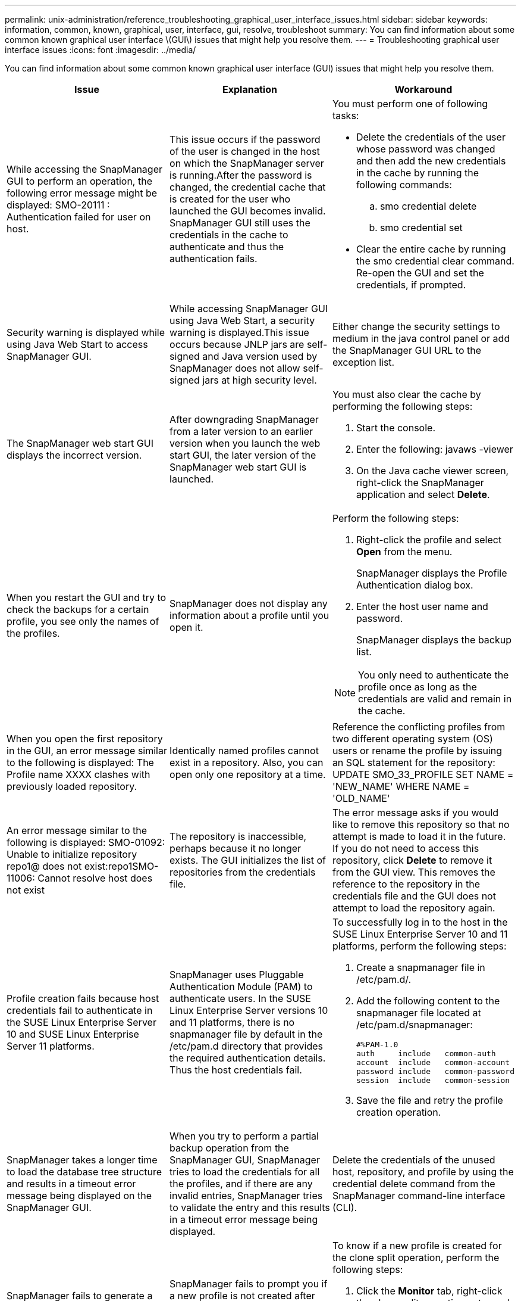---
permalink: unix-administration/reference_troubleshooting_graphical_user_interface_issues.html
sidebar: sidebar
keywords: information, common, known, graphical, user, interface, gui, resolve, troubleshoot
summary: You can find information about some common known graphical user interface \(GUI\) issues that might help you resolve them.
---
= Troubleshooting graphical user interface issues
:icons: font
:imagesdir: ../media/

[.lead]
You can find information about some common known graphical user interface (GUI) issues that might help you resolve them.

[options="header"]
|===
| Issue| Explanation| Workaround
a|
While accessing the SnapManager GUI to perform an operation, the following error message might be displayed: SMO-20111 : Authentication failed for user on host.
a|
This issue occurs if the password of the user is changed in the host on which the SnapManager server is running.After the password is changed, the credential cache that is created for the user who launched the GUI becomes invalid. SnapManager GUI still uses the credentials in the cache to authenticate and thus the authentication fails.

a|
You must perform one of following tasks:

* Delete the credentials of the user whose password was changed and then add the new credentials in the cache by running the following commands:
 .. smo credential delete
 .. smo credential set
* Clear the entire cache by running the smo credential clear command. Re-open the GUI and set the credentials, if prompted.

a|
Security warning is displayed while using Java Web Start to access SnapManager GUI.
a|
While accessing SnapManager GUI using Java Web Start, a security warning is displayed.This issue occurs because JNLP jars are self-signed and Java version used by SnapManager does not allow self-signed jars at high security level.

a|
Either change the security settings to medium in the java control panel or add the SnapManager GUI URL to the exception list.
a|
The SnapManager web start GUI displays the incorrect version.
a|
After downgrading SnapManager from a later version to an earlier version when you launch the web start GUI, the later version of the SnapManager web start GUI is launched.
a|
You must also clear the cache by performing the following steps:

. Start the console.
. Enter the following: javaws -viewer
. On the Java cache viewer screen, right-click the SnapManager application and select *Delete*.

a|
When you restart the GUI and try to check the backups for a certain profile, you see only the names of the profiles.
a|
SnapManager does not display any information about a profile until you open it.
a|
Perform the following steps:

. Right-click the profile and select *Open* from the menu.
+
SnapManager displays the Profile Authentication dialog box.

. Enter the host user name and password.
+
SnapManager displays the backup list.

NOTE: You only need to authenticate the profile once as long as the credentials are valid and remain in the cache.

a|
When you open the first repository in the GUI, an error message similar to the following is displayed: The Profile name XXXX clashes with previously loaded repository.
a|
Identically named profiles cannot exist in a repository. Also, you can open only one repository at a time.
a|
Reference the conflicting profiles from two different operating system (OS) users or rename the profile by issuing an SQL statement for the repository: UPDATE SMO_33_PROFILE SET NAME = 'NEW_NAME' WHERE NAME = 'OLD_NAME'
a|
An error message similar to the following is displayed: SMO-01092: Unable to initialize repository repo1@ does not exist:repo1SMO-11006: Cannot resolve host does not exist
a|
The repository is inaccessible, perhaps because it no longer exists. The GUI initializes the list of repositories from the credentials file.
a|
The error message asks if you would like to remove this repository so that no attempt is made to load it in the future. If you do not need to access this repository, click *Delete* to remove it from the GUI view. This removes the reference to the repository in the credentials file and the GUI does not attempt to load the repository again.
a|
Profile creation fails because host credentials fail to authenticate in the SUSE Linux Enterprise Server 10 and SUSE Linux Enterprise Server 11 platforms.
a|
SnapManager uses Pluggable Authentication Module (PAM) to authenticate users. In the SUSE Linux Enterprise Server versions 10 and 11 platforms, there is no snapmanager file by default in the /etc/pam.d directory that provides the required authentication details. Thus the host credentials fail.
a|
To successfully log in to the host in the SUSE Linux Enterprise Server 10 and 11 platforms, perform the following steps:

. Create a snapmanager file in /etc/pam.d/.
. Add the following content to the snapmanager file located at /etc/pam.d/snapmanager:
+
----

#%PAM-1.0
auth     include   common-auth
account  include   common-account
password include   common-password
session  include   common-session
----

. Save the file and retry the profile creation operation.

a|
SnapManager takes a longer time to load the database tree structure and results in a timeout error message being displayed on the SnapManager GUI.
a|
When you try to perform a partial backup operation from the SnapManager GUI, SnapManager tries to load the credentials for all the profiles, and if there are any invalid entries, SnapManager tries to validate the entry and this results in a timeout error message being displayed.
a|
Delete the credentials of the unused host, repository, and profile by using the credential delete command from the SnapManager command-line interface (CLI).
a|
SnapManager fails to generate a new profile after the clone split operation and you do not know if the new profile is created.
a|
SnapManager fails to prompt you if a new profile is not created after the clone split operation. Because no message is displayed for the failed operation, you might assume that the profile is created.
a|
To know if a new profile is created for the clone split operation, perform the following steps:

. Click the *Monitor* tab, right-click the clone split operation entry and select *Properties*.
. In the Profile Properties window, click the *Logs* tab to view the clone split operation and profile creation logs.

a|
The custom scripts for the preprocessing or postprocessing activity to occur before or after the backup, restore, or clone operations, are not visible from the SnapManager GUI.
a|
When you add custom scripts in the custom backup, restore, or clone script location after you start the respective wizard, the custom scripts are not displayed under the Available Scripts list.
a|
Restart the SnapManager host server and then open the SnapManager GUI.
a|
You cannot use the clone specification XML file created in SnapManager (3.1 or earlier) for the clone operation.
a|
From SnapManager 3.2 for Oracle, the task specification section (task-specification) is provided as a separate task specification XML file.
a|
If you are using SnapManager 3.2 for Oracle, you must remove the task specification section from the clone specification XML or create a new clone specification XML file.SnapManager 3.3 or later does not support the clone specification XML file created in SnapManager 3.2 or earlier releases.

a|
SnapManager operation on the GUI does not proceed after you have cleared user credentials by using the smo credential clear command from the SnapManager CLI or by clicking *Admin* > *Credentials* > *Clear* > *Cache* from the SnapManager GUI.
a|
The credentials set for the repositories, hosts, and profiles are cleared. SnapManager verifies user credentials before starting any operation.When user credentials are invalid, SnapManager fails to authenticate. When a host or a profile is deleted from the repository, the user credentials are still available in the cache. These unnecessary credential entries slow down the SnapManager operations from the GUI.

a|
Restart the SnapManager GUI depending on how the cache is cleared. *Note:*

* If you have cleared the credential cache from the SnapManager GUI, you do not need to exit the SnapManager GUI.
* If you have cleared the credential cache from the SnapManager CLI, you must restart the SnapManager GUI.
* If you have deleted the encrypted credential file manually, you must restart the SnapManager GUI.

Set the credentials that you have given for the repository, profile host, and profile. From the SnapManager GUI, if there is no repository mapped under the Repositories tree, perform the following steps:

. Click *Tasks* > *Add Existing repository*
. Right-click the repository, click *Open*, and enter the user credentials in the *Repository Credentials Authentication* window.
. Right-click the host under the repository, click *Open*, and enter the user credentials in *Host Credentials Authentication*.
. Right-click the profile under the host, click *Open*, and enter the user credentials in *Profile Credentials Authentication*.

a|
The error message Unable to list the protection policies for the following reason: Protection Manager is temporarily unavailable is displayed when you select *None* from the *Protection Manager Protection Policy* drop-down menu of the Profile Properties window and the policy settings page of the Profile create wizard.

a|
The Protection Manager is not configured with SnapManager or the Protection Manager is not running.
a|
No action is necessary.
a|
You cannot open the SnapManager GUI by using Java Web Start GUI due to weaker Secure Sockets Layer (SSL) cipher strength of the browser.
a|
SnapManager does not support SSL ciphers weaker than 128 bits.
a|
Upgrade the browser version and check the cipher strength.
|===
